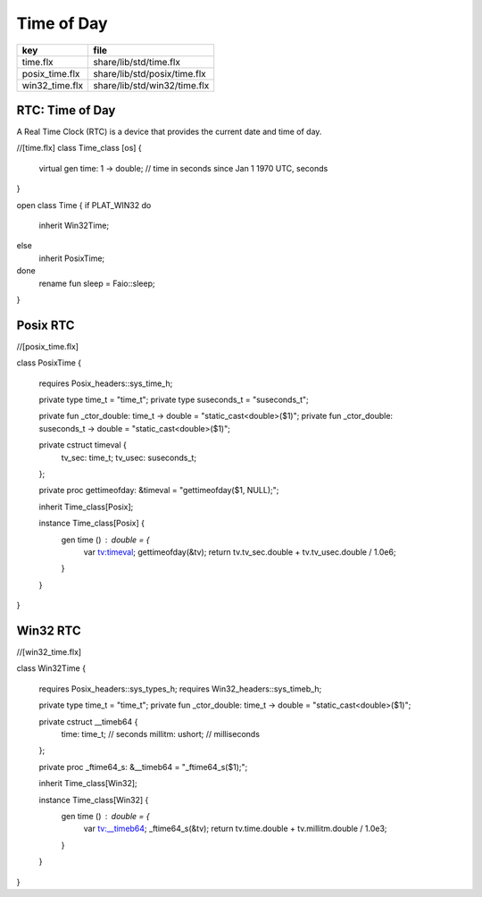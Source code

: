 
===========
Time of Day
===========

============== ============================
key            file                         
============== ============================
time.flx       share/lib/std/time.flx       
posix_time.flx share/lib/std/posix/time.flx 
win32_time.flx share/lib/std/win32/time.flx 
============== ============================


RTC: Time of Day
================

A Real Time Clock (RTC) is a device that provides the
current date and time of day.

.. code-block:: felix
//[time.flx]
class Time_class [os] {
  virtual gen time: 1 -> double; // time in seconds since Jan 1 1970 UTC, seconds
}

open class Time {
if PLAT_WIN32 do
  inherit Win32Time;
else
  inherit PosixTime;
done
  rename fun sleep =  Faio::sleep; 
}


Posix RTC
=========


.. code-block:: felix
//[posix_time.flx]

class PosixTime
{
  requires Posix_headers::sys_time_h;

  private type time_t = "time_t";
  private type suseconds_t = "suseconds_t";

  private fun _ctor_double: time_t -> double = "static_cast<double>($1)";
  private fun _ctor_double: suseconds_t -> double = "static_cast<double>($1)";

  private cstruct timeval {
    tv_sec: time_t;
    tv_usec: suseconds_t;
  };

  private proc gettimeofday: &timeval = "gettimeofday($1, NULL);";

  inherit Time_class[Posix];

  instance Time_class[Posix] {
    gen time () : double = {
      var tv:timeval;
      gettimeofday(&tv);
      return tv.tv_sec.double + tv.tv_usec.double / 1.0e6;
    }
  }
}


Win32 RTC
=========


.. code-block:: felix
//[win32_time.flx]

class Win32Time
{
  requires Posix_headers::sys_types_h;
  requires Win32_headers::sys_timeb_h;

  private type time_t = "time_t";
  private fun _ctor_double: time_t -> double = "static_cast<double>($1)";

  private cstruct __timeb64 {
    time: time_t; // seconds
    millitm: ushort; // milliseconds
  };

  private proc _ftime64_s: &__timeb64 = "_ftime64_s($1);";

  inherit Time_class[Win32];

  instance Time_class[Win32] {
    gen time () : double = {
      var tv:__timeb64;
      _ftime64_s(&tv);
      return tv.time.double + tv.millitm.double / 1.0e3;
    }
  }
}

